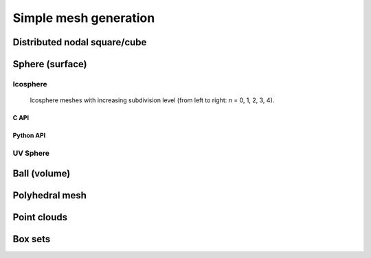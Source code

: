.. _simple_mesh_gen:

######################
Simple mesh generation
######################

.. _dcube_nodal_gen:

Distributed nodal square/cube
-----------------------------

.. doxygenfile:: pdm_dcube_nodal_gen.h
   :project: paradigm


.. _sphere_surf_gen:

Sphere (surface)
----------------

Icosphere
^^^^^^^^^

.. figure:: ../../../../images/icosphere.png
   :alt: icosphere meshes

   Icosphere meshes with increasing subdivision level (from left to right: *n* = 0, 1, 2, 3, 4).


.. _c_api_icosphere:

C API
"""""
.. doxygenfunction:: PDM_sphere_surf_icosphere_gen

.. doxygenfunction:: PDM_sphere_surf_icosphere_gen_nodal

.. doxygenfunction:: PDM_sphere_surf_icosphere_gen_part


.. _python_api_icosphere:

Python API
""""""""""

.. ifconfig:: enable_python_doc == 'ON'

  .. autofunction:: Pypdm.Pypdm.sphere_surf_icosphere_gen

  .. autofunction:: Pypdm.Pypdm.sphere_surf_icosphere_gen_nodal

  .. autofunction:: Pypdm.Pypdm.sphere_surf_icosphere_gen_part

.. ifconfig:: enable_python_doc == 'OFF'

  .. warning::
    Unavailable (refer to the :ref:`installation guide <enable_python_interface>` to enable the Python API)

UV Sphere
^^^^^^^^^
.. doxygenfunction:: PDM_sphere_surf_gen

.. doxygenfunction:: PDM_sphere_surf_gen_nodal




.. _sphere_vol_gen:

Ball (volume)
-------------

.. doxygenfile:: pdm_sphere_vol_gen.h
   :project: paradigm


.. _poly_vol_gen:

Polyhedral mesh
---------------

.. doxygenfile:: pdm_poly_vol_gen.h
   :project: paradigm



.. _point_cloud_gen:

Point clouds
------------

.. doxygenfile:: pdm_point_cloud_gen.h
   :project: paradigm



.. _box_gen:

Box sets
--------

.. doxygenfile:: pdm_box_gen.h
   :project: paradigm
